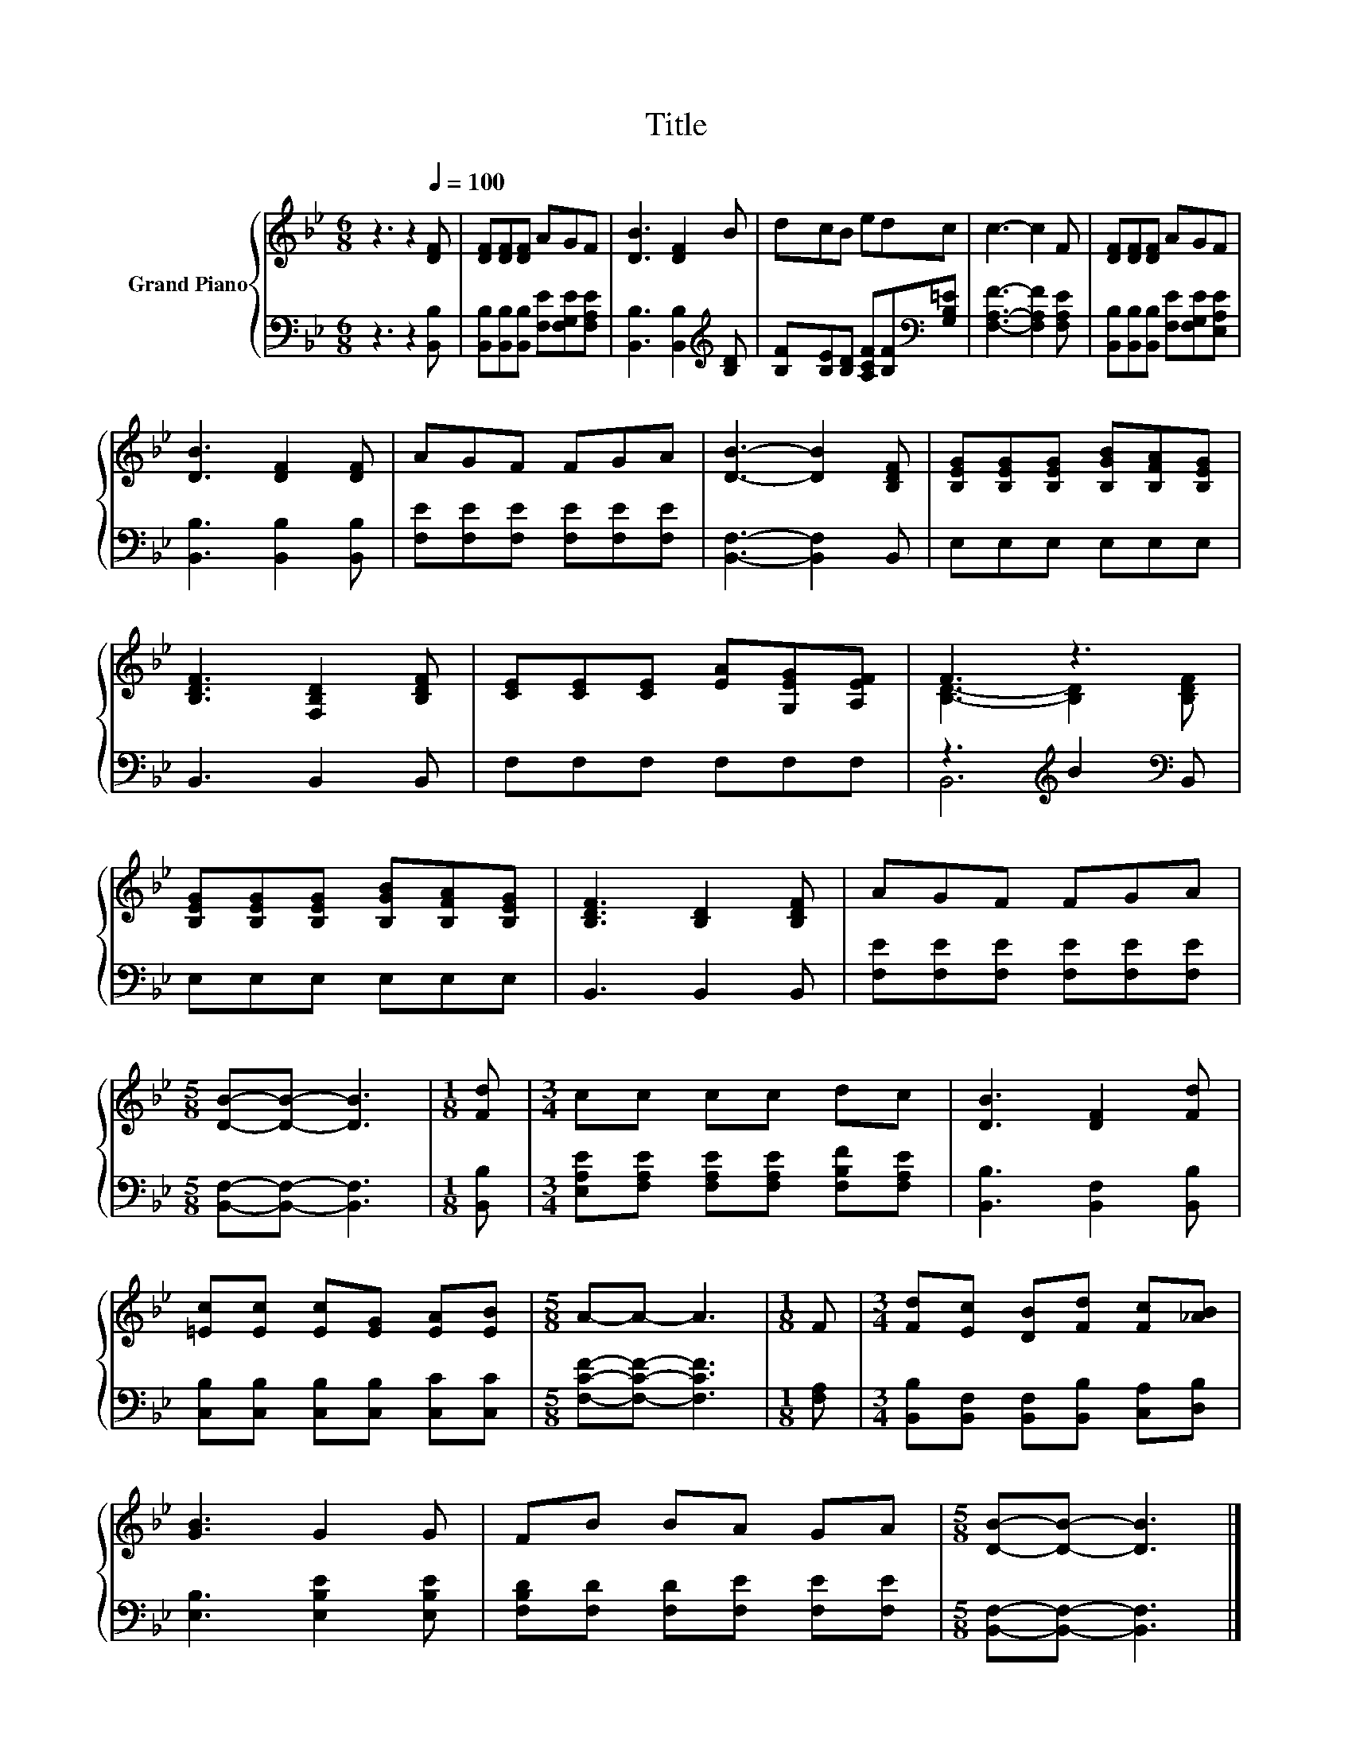 X:1
T:Title
%%score { ( 1 3 ) | ( 2 4 ) }
L:1/8
M:6/8
K:Bb
V:1 treble nm="Grand Piano"
V:3 treble 
V:2 bass 
V:4 bass 
V:1
 z3 z2[Q:1/4=100] [DF] | [DF][DF][DF] AGF | [DB]3 [DF]2 B | dcB edc | c3- c2 F | [DF][DF][DF] AGF | %6
 [DB]3 [DF]2 [DF] | AGF FGA | [DB]3- [DB]2 [B,DF] | [B,EG][B,EG][B,EG] [B,GB][B,FA][B,EG] | %10
 [B,DF]3 [F,B,D]2 [B,DF] | [CE][CE][CE] [EA][G,EG][A,EF] | F3 z3 | %13
 [B,EG][B,EG][B,EG] [B,GB][B,FA][B,EG] | [B,DF]3 [B,D]2 [B,DF] | AGF FGA | %16
[M:5/8] [DB]-[DB]- [DB]3 |[M:1/8] [Fd] |[M:3/4] cc cc dc | [DB]3 [DF]2 [Fd] | %20
 [=Ec][Ec] [Ec][EG] [EA][EB] |[M:5/8] A-A- A3 |[M:1/8] F |[M:3/4] [Fd][Ec] [DB][Fd] [Fc][_AB] | %24
 [GB]3 G2 G | FB BA GA |[M:5/8] [DB]-[DB]- [DB]3 |] %27
V:2
 z3 z2 [B,,B,] | [B,,B,][B,,B,][B,,B,] [F,E][F,G,E][F,A,E] | [B,,B,]3 [B,,B,]2[K:treble] [B,D] | %3
 [B,F][B,E][B,D] [A,CF][B,F][K:bass][G,B,=E] | [F,A,F]3- [F,A,F]2 [F,A,E] | %5
 [B,,B,][B,,B,][B,,B,] [F,E][F,G,E][E,A,E] | [B,,B,]3 [B,,B,]2 [B,,B,] | %7
 [F,E][F,E][F,E] [F,E][F,E][F,E] | [B,,F,]3- [B,,F,]2 B,, | E,E,E, E,E,E, | B,,3 B,,2 B,, | %11
 F,F,F, F,F,F, | z3[K:treble] B2[K:bass] B,, | E,E,E, E,E,E, | B,,3 B,,2 B,, | %15
 [F,E][F,E][F,E] [F,E][F,E][F,E] |[M:5/8] [B,,F,]-[B,,F,]- [B,,F,]3 |[M:1/8] [B,,B,] | %18
[M:3/4] [E,A,E][F,A,E] [F,A,E][F,A,E] [F,B,F][F,A,E] | [B,,B,]3 [B,,F,]2 [B,,B,] | %20
 [C,B,][C,B,] [C,B,][C,B,] [C,C][C,C] |[M:5/8] [F,CF]-[F,CF]- [F,CF]3 |[M:1/8] [F,A,] | %23
[M:3/4] [B,,B,][B,,F,] [B,,F,][B,,B,] [C,A,][D,B,] | [E,B,]3 [E,B,E]2 [E,B,E] | %25
 [F,B,D][F,D] [F,D][F,E] [F,E][F,E] |[M:5/8] [B,,F,]-[B,,F,]- [B,,F,]3 |] %27
V:3
 x6 | x6 | x6 | x6 | x6 | x6 | x6 | x6 | x6 | x6 | x6 | x6 | [B,D]3- [B,D]2 [B,DF] | x6 | x6 | x6 | %16
[M:5/8] x5 |[M:1/8] x |[M:3/4] x6 | x6 | x6 |[M:5/8] x5 |[M:1/8] x |[M:3/4] x6 | x6 | x6 | %26
[M:5/8] x5 |] %27
V:4
 x6 | x6 | x5[K:treble] x | x5[K:bass] x | x6 | x6 | x6 | x6 | x6 | x6 | x6 | x6 | %12
 B,,6[K:treble][K:bass] | x6 | x6 | x6 |[M:5/8] x5 |[M:1/8] x |[M:3/4] x6 | x6 | x6 |[M:5/8] x5 | %22
[M:1/8] x |[M:3/4] x6 | x6 | x6 |[M:5/8] x5 |] %27

